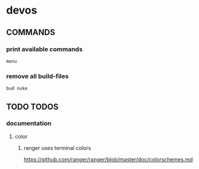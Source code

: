 * devos
** COMMANDS
*** print available commands
#+BEGIN_SRC shell :results drawer
  menu
#+END_SRC
*** remove all build-files
#+BEGIN_SRC shell :results drawer
  bud nuke
#+END_SRC
** TODO TODOS
*** documentation
**** color
***** ranger uses terminal colors
https://github.com/ranger/ranger/blob/master/doc/colorschemes.md

